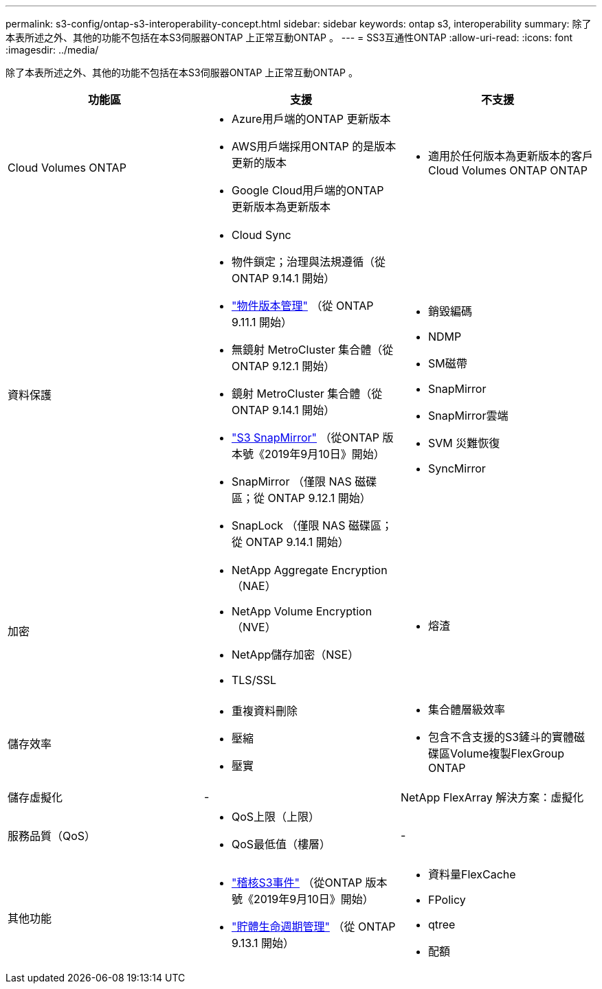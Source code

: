 ---
permalink: s3-config/ontap-s3-interoperability-concept.html 
sidebar: sidebar 
keywords: ontap s3, interoperability 
summary: 除了本表所述之外、其他的功能不包括在本S3伺服器ONTAP 上正常互動ONTAP 。 
---
= SS3互通性ONTAP
:allow-uri-read: 
:icons: font
:imagesdir: ../media/


[role="lead"]
除了本表所述之外、其他的功能不包括在本S3伺服器ONTAP 上正常互動ONTAP 。

[cols="3*"]
|===
| 功能區 | 支援 | 不支援 


 a| 
Cloud Volumes ONTAP
 a| 
* Azure用戶端的ONTAP 更新版本
* AWS用戶端採用ONTAP 的是版本更新的版本
* Google Cloud用戶端的ONTAP 更新版本為更新版本

 a| 
* 適用於任何版本為更新版本的客戶Cloud Volumes ONTAP ONTAP




 a| 
資料保護
 a| 
* Cloud Sync
* 物件鎖定；治理與法規遵循（從 ONTAP 9.14.1 開始）
* link:ontap-s3-supported-actions-reference.html#bucket-operations["物件版本管理"] （從 ONTAP 9.11.1 開始）
* 無鏡射 MetroCluster 集合體（從 ONTAP 9.12.1 開始）
* 鏡射 MetroCluster 集合體（從 ONTAP 9.14.1 開始）
* link:../s3-snapmirror/index.html["S3 SnapMirror"] （從ONTAP 版本號《2019年9月10日》開始）
* SnapMirror （僅限 NAS 磁碟區；從 ONTAP 9.12.1 開始）
* SnapLock （僅限 NAS 磁碟區；從 ONTAP 9.14.1 開始）

 a| 
* 銷毀編碼
* NDMP
* SM磁帶
* SnapMirror
* SnapMirror雲端
* SVM 災難恢復
* SyncMirror




 a| 
加密
 a| 
* NetApp Aggregate Encryption（NAE）
* NetApp Volume Encryption（NVE）
* NetApp儲存加密（NSE）
* TLS/SSL

 a| 
* 熔渣




 a| 
儲存效率
 a| 
* 重複資料刪除
* 壓縮
* 壓實

 a| 
* 集合體層級效率
* 包含不含支援的S3鏟斗的實體磁碟區Volume複製FlexGroup ONTAP




 a| 
儲存虛擬化
 a| 
-
 a| 
NetApp FlexArray 解決方案：虛擬化



 a| 
服務品質（QoS）
 a| 
* QoS上限（上限）
* QoS最低值（樓層）

 a| 
-



 a| 
其他功能
 a| 
* link:../s3-audit/index.html["稽核S3事件"] （從ONTAP 版本號《2019年9月10日》開始）
* link:../s3-config/create-bucket-lifecycle-rule-task.html["貯體生命週期管理"] （從 ONTAP 9.13.1 開始）

 a| 
* 資料量FlexCache
* FPolicy
* qtree
* 配額


|===